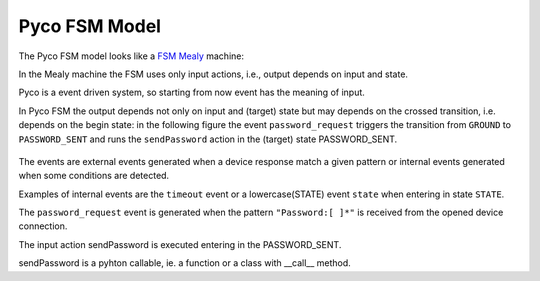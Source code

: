.. _fsm_model:

Pyco FSM Model
--------------

The Pyco FSM model looks like a `FSM Mealy <http://en.wikipedia.org/wiki/Mealy_machine>`_ machine:

In the Mealy machine the FSM uses only input actions, i.e., output depends on input and state.

Pyco is a event driven system, so starting from now event has the meaning of input. 

In Pyco FSM the output depends not only on input and (target) state but may depends on the crossed transition, i.e. depends on the begin state:
in the following figure the event ``password_request`` triggers the transition from ``GROUND`` to ``PASSWORD_SENT`` and runs the ``sendPassword`` action in the (target) state PASSWORD_SENT. 


.. figure:: images/pyco_fsm.png
	
	
The events are external events generated when a device response match a given pattern or internal events generated when some conditions are detected. 

Examples of internal events are the ``timeout`` event or a lowercase(STATE) event ``state`` when entering in state ``STATE``. 	

The ``password_request`` event is generated when the pattern ``"Password:[ ]*"`` is received from the opened device connection.

The input action sendPassword is executed entering in the PASSWORD_SENT.

sendPassword is a pyhton callable, ie. a function or a class with __call__ method.


  